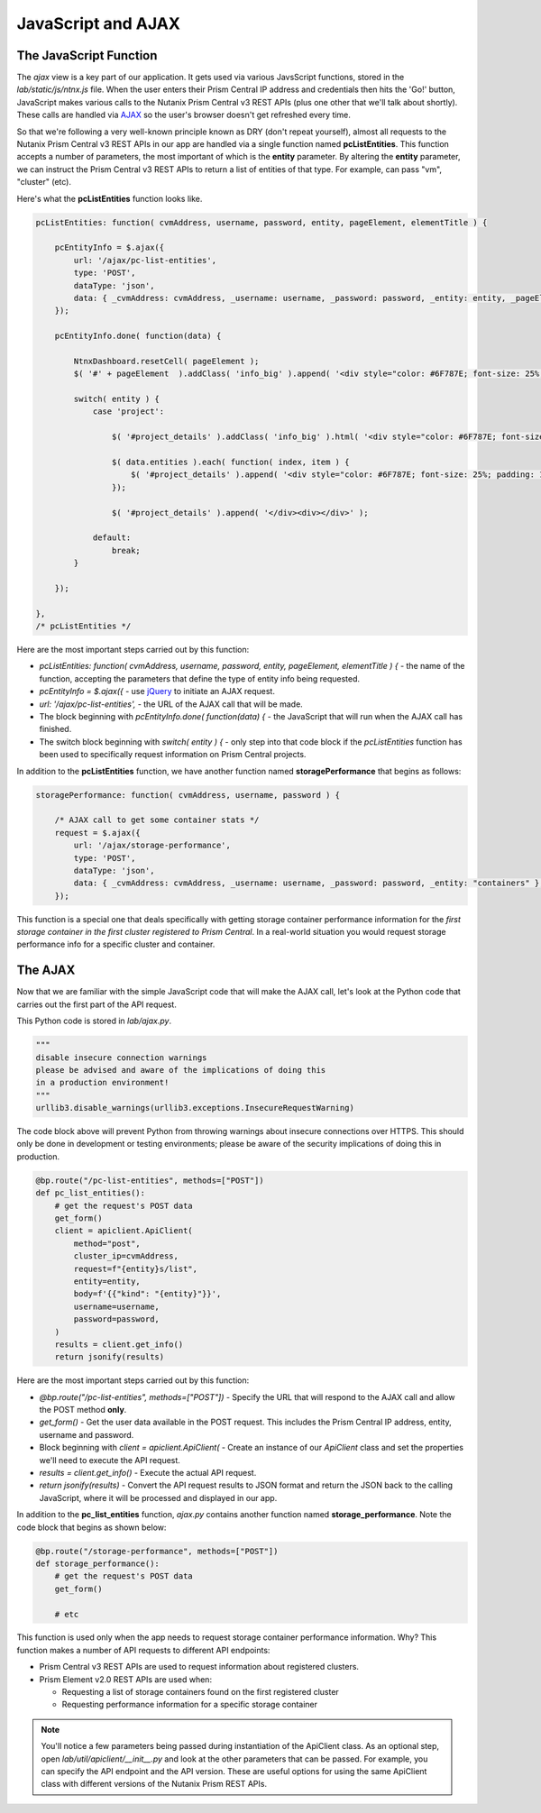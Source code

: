 JavaScript and AJAX
+++++++++++++++++++

The JavaScript Function
.......................

The `ajax` view is a key part of our application.  It gets used via various JavsScript functions, stored in the `lab/static/js/ntnx.js` file.  When the user enters their Prism Central IP address and credentials then hits the 'Go!' button, JavaScript makes various calls to the Nutanix Prism Central v3 REST APIs (plus one other that we'll talk about shortly).  These calls are handled via `AJAX <https://en.wikipedia.org/wiki/Ajax_(programming)>`_ so the user's browser doesn't get refreshed every time.

So that we're following a very well-known principle known as DRY (don't repeat yourself), almost all requests to the Nutanix Prism Central v3 REST APIs in our app are handled via a single function named **pcListEntities**.  This function accepts a number of parameters, the most important of which is the **entity** parameter.  By altering the **entity** parameter, we can instruct the Prism Central v3 REST APIs to return a list of entities of that type.  For example, can pass "vm", "cluster" (etc).

Here's what the **pcListEntities** function looks like.

.. code-block:: JavaScript

   pcListEntities: function( cvmAddress, username, password, entity, pageElement, elementTitle ) {

       pcEntityInfo = $.ajax({
           url: '/ajax/pc-list-entities',
           type: 'POST',
           dataType: 'json',
           data: { _cvmAddress: cvmAddress, _username: username, _password: password, _entity: entity, _pageElement: pageElement, _elementTitle: elementTitle },
       });

       pcEntityInfo.done( function(data) {

           NtnxDashboard.resetCell( pageElement );
           $( '#' + pageElement  ).addClass( 'info_big' ).append( '<div style="color: #6F787E; font-size: 25%; padding: 10px 0 0 0;">' + elementTitle + '</div><div>' + data.metadata.total_matches + '</div><div></div>');

           switch( entity ) {
               case 'project':

                   $( '#project_details' ).addClass( 'info_big' ).html( '<div style="color: #6F787E; font-size: 25%; padding: 10px 0 0 0;">Project List</div>' );

                   $( data.entities ).each( function( index, item ) {
                       $( '#project_details' ).append( '<div style="color: #6F787E; font-size: 25%; padding: 10px 0 0 0;">' +  item.status.name + '</div>' );
                   });

                   $( '#project_details' ).append( '</div><div></div>' );

               default:
                   break;
           }

       });

   },
   /* pcListEntities */

Here are the most important steps carried out by this function:

- `pcListEntities: function( cvmAddress, username, password, entity, pageElement, elementTitle ) {` - the name of the function, accepting the parameters that define the type of entity info being requested.
- `pcEntityInfo = $.ajax({` - use `jQuery <https://jquery.com/>`_ to initiate an AJAX request.
- `url: '/ajax/pc-list-entities',` - the URL of the AJAX call that will be made.
- The block beginning with `pcEntityInfo.done( function(data) {` - the JavaScript that will run when the AJAX call has finished.
- The switch block beginning with `switch( entity ) {` - only step into that code block if the `pcListEntities` function has been used to specifically request information on Prism Central projects.

In addition to the **pcListEntities** function, we have another function named **storagePerformance** that begins as follows:

.. code-block:: javascript

   storagePerformance: function( cvmAddress, username, password ) {

       /* AJAX call to get some container stats */
       request = $.ajax({
           url: '/ajax/storage-performance',
           type: 'POST',
           dataType: 'json',
           data: { _cvmAddress: cvmAddress, _username: username, _password: password, _entity: "containers" },
       });

This function is a special one that deals specifically with getting storage container performance information for the *first storage container in the first cluster registered to Prism Central*.  In a real-world situation you would request storage performance info for a specific cluster and container.

The AJAX
........

Now that we are familiar with the simple JavaScript code that will make the AJAX call, let's look at the Python code that carries out the first part of the API request.

This Python code is stored in `lab/ajax.py`.

.. code-block:: python

   """
   disable insecure connection warnings
   please be advised and aware of the implications of doing this
   in a production environment!
   """
   urllib3.disable_warnings(urllib3.exceptions.InsecureRequestWarning)

The code block above will prevent Python from throwing warnings about insecure connections over HTTPS.  This should only be done in development or testing environments; please be aware of the security implications of doing this in production.

.. code-block:: python

   @bp.route("/pc-list-entities", methods=["POST"])
   def pc_list_entities():
       # get the request's POST data
       get_form()
       client = apiclient.ApiClient(
           method="post",
           cluster_ip=cvmAddress,
           request=f"{entity}s/list",
           entity=entity,
           body=f'{{"kind": "{entity}"}}',
           username=username,
           password=password,
       )
       results = client.get_info()
       return jsonify(results)

Here are the most important steps carried out by this function:

- `@bp.route("/pc-list-entities", methods=["POST"])` - Specify the URL that will respond to the AJAX call and allow the POST method **only**.
- `get_form()` - Get the user data available in the POST request.  This includes the Prism Central IP address, entity, username and password.
- Block beginning with `client = apiclient.ApiClient(` - Create an instance of our `ApiClient` class and set the properties we'll need to execute the API request.
- `results = client.get_info()` - Execute the actual API request.
- `return jsonify(results)` - Convert the API request results to JSON format and return the JSON back to the calling JavaScript, where it will be processed and displayed in our app.

In addition to the **pc_list_entities** function, `ajax.py` contains another function named **storage_performance**.  Note the code block that begins as shown below:

.. code-block:: python

   @bp.route("/storage-performance", methods=["POST"])
   def storage_performance():
       # get the request's POST data
       get_form()

       # etc

This function is used only when the app needs to request storage container performance information.  Why?  This function makes a number of API requests to different API endpoints:

- Prism Central v3 REST APIs are used to request information about registered clusters.
- Prism Element v2.0 REST APIs are used when:
  
  - Requesting a list of storage containers found on the first registered cluster
  - Requesting performance information for a specific storage container

.. note::

  You'll notice a few parameters being passed during instantiation of the ApiClient class.  As an optional step, open `lab/util/apiclient/__init__.py` and look at the other parameters that can be passed.  For example, you can specify the API endpoint and the API version.  These are useful options for using the same ApiClient class with different versions of the Nutanix Prism REST APIs.

